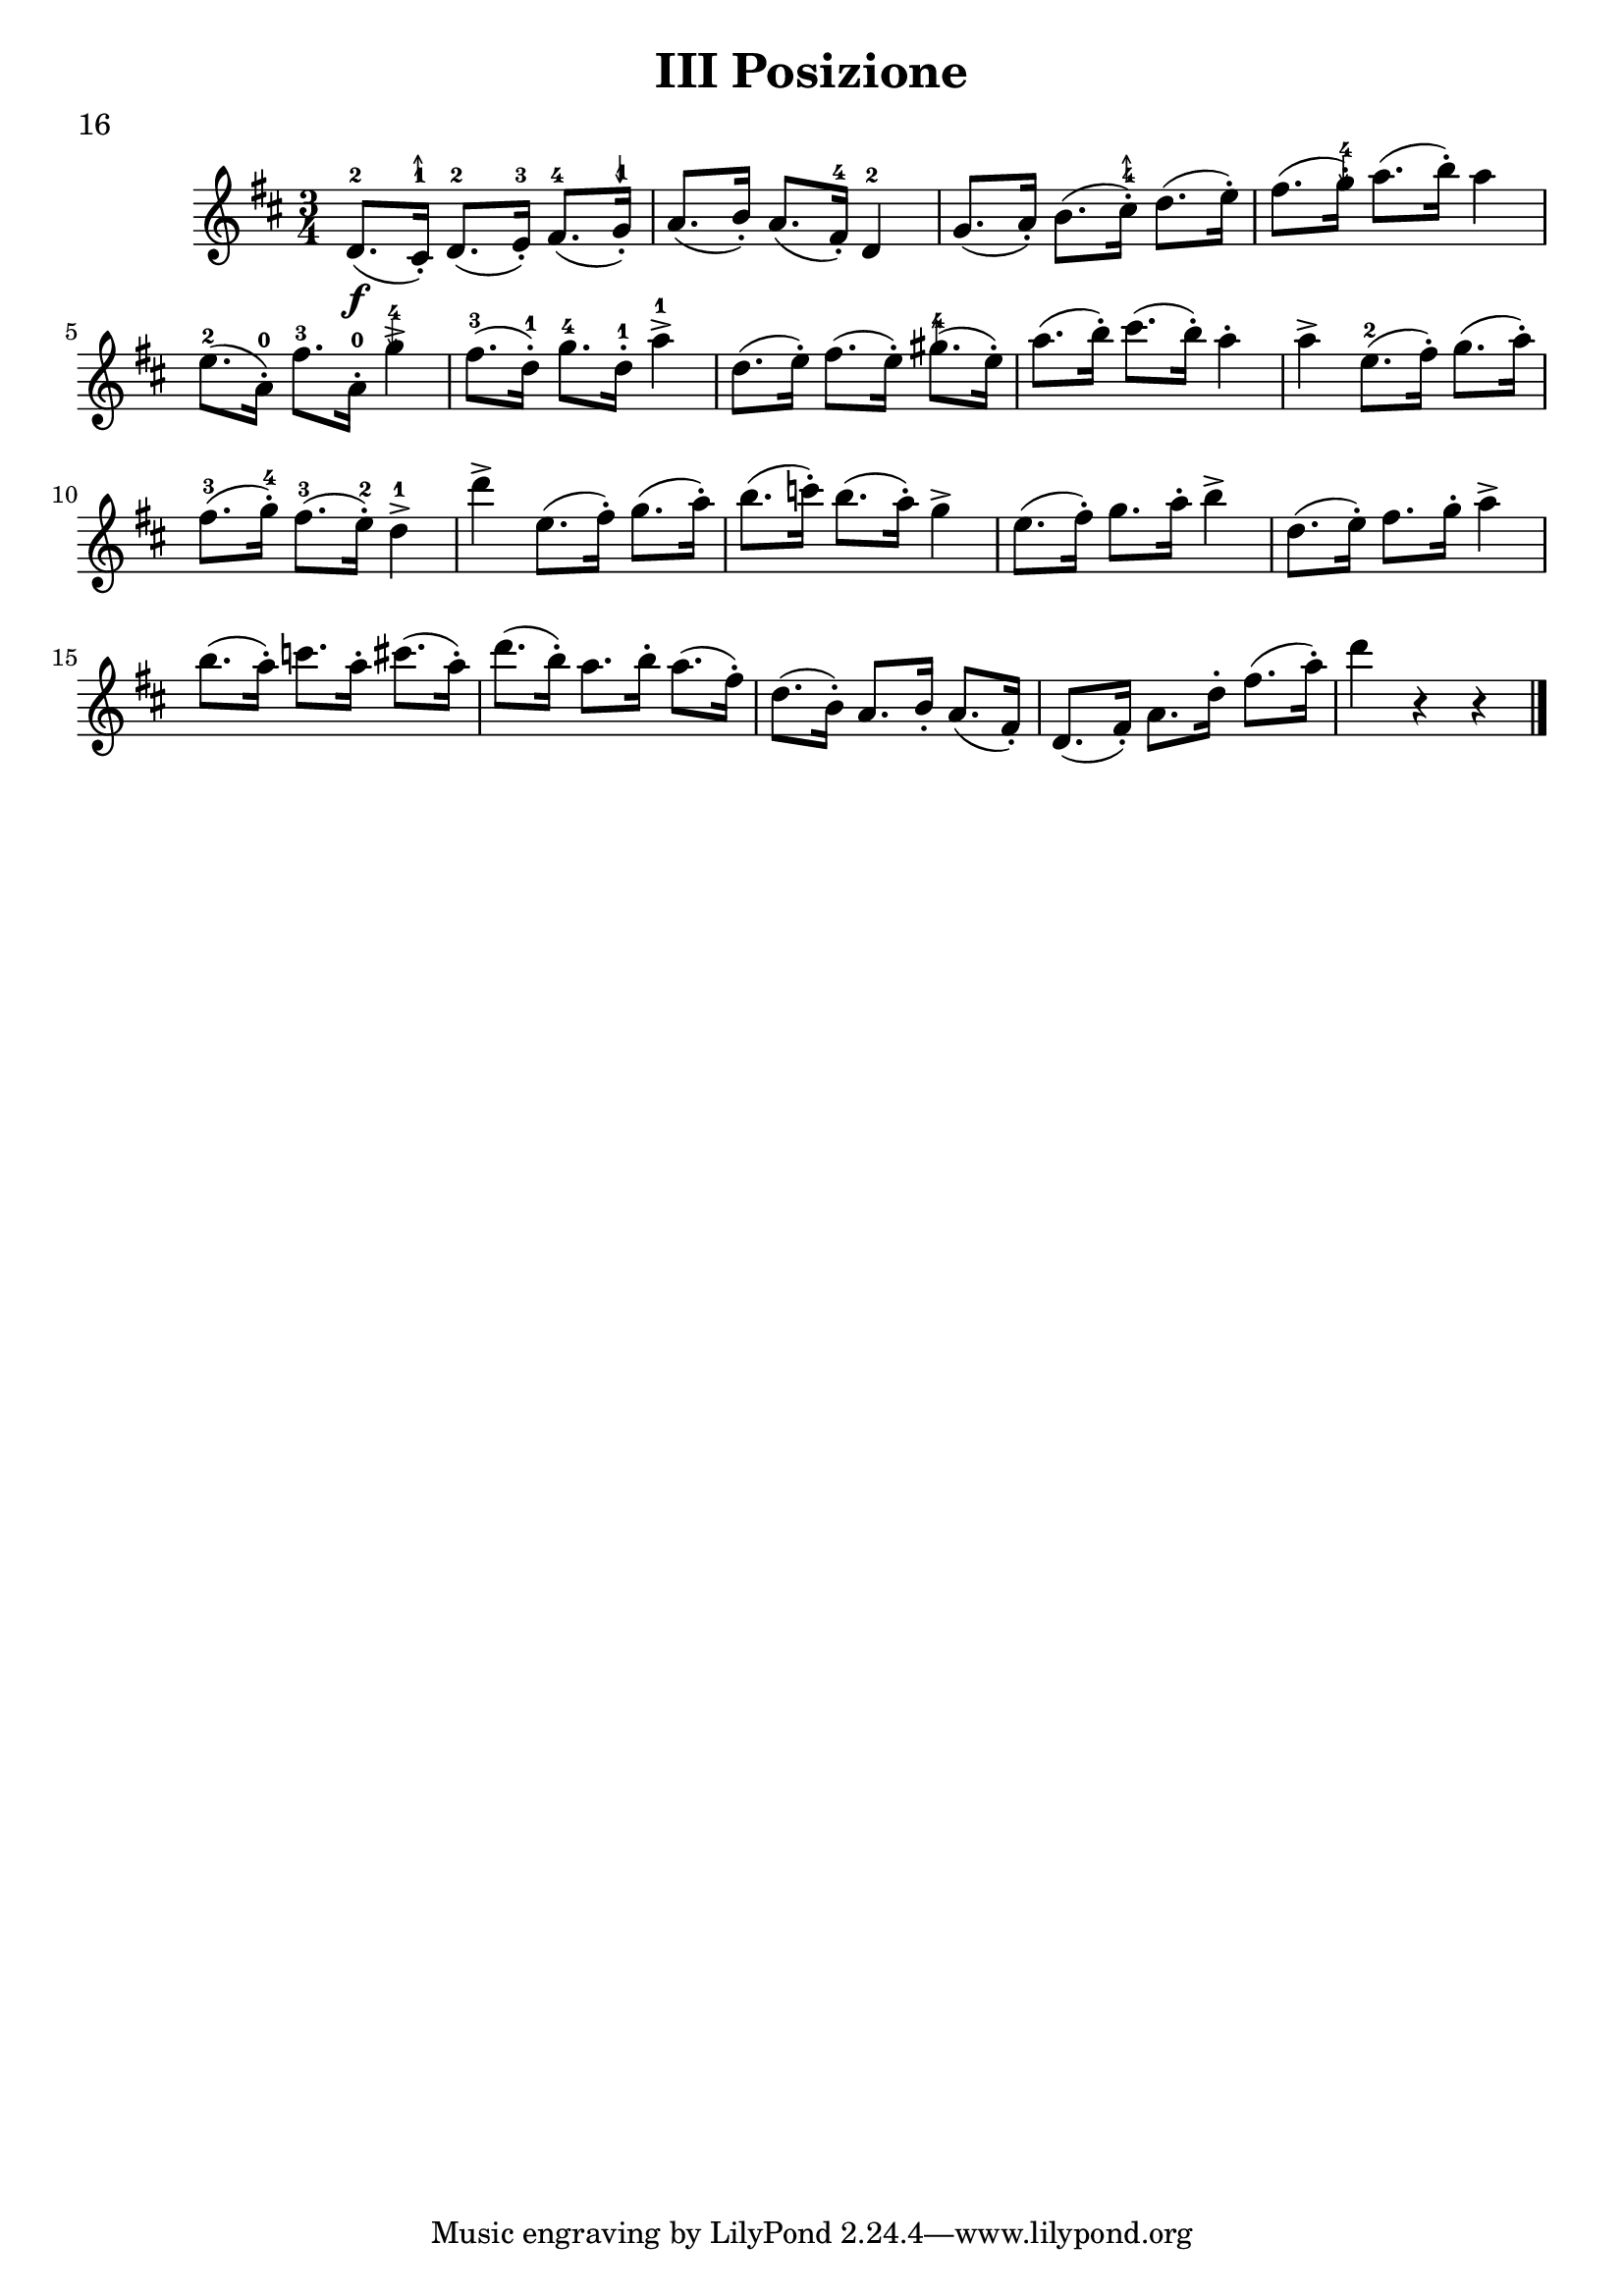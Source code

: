 \version "2.19.83"
\language "español"
rallpoco =
#(make-music 'CrescendoEvent
   'span-direction START
   'span-type 'text
   'span-text "rall. poco a poco")


\header {
  title = "III Posizione"
  %composer = "Edward Elgar"
  meter = "16"
}


global= {
 
  \key re \major
  \time 3/4

}


% Finger stroke symbols
strokeUp = \markup { \postscript #"
  0.1     setlinewidth
  0.5 0   moveto
  0.5 2   lineto
  0.2 1.4 lineto
  0.5 2   moveto
  0.8 1.4 lineto
  stroke
"}


strokeDown = \markup { \postscript #"
  0.1     setlinewidth
  0.5 2   moveto
  0.5 0   lineto
  0.2 0.6 lineto
  0.5 0   moveto
  0.8 0.6 lineto
  stroke
"}

violinOne = \new Voice \relative do' {
  %\set Staff.instrumentName = #"Violin 1 "
  \set Staff.midiInstrument = "violin"

  \key re \major		
  re8.-2 \f (dos16-.-1  ^ \strokeUp ) re8.-2(mi16-.-3) fas8.-4(sol16-.-1 ^ \strokeDown)
  la8. (si16-.) la8.(fas16-.-4) re4-2

  sol8. (la16-.) si8.(dos16-.-4 ^ \strokeUp) re8.(mi16-.)
  fas8. (sol16-.-4^\strokeDown) la8.(si16-.) la4
  
  \break
  
  mi8.-2(la,16-.-0) fas'8.-3 la,16-.-0 sol'4-4^\strokeDown \accent
  fas8.-3(re16-.-1) sol8.-4 re16-.-1 la'4-1 \accent
  
  re,8.(mi16-.) fas8.(mi16-.) sols8.-4^ \strokeUp(mi16-.)
  la8.(si16-.) dos8.(si16-.) la4-.
  la \accent mi8.-2(fas16-.) sol8. (la16-.)

  \break
  
  fas8.-3(sol16-.-4) fas8.-3(mi16-.-2) re4 \finger "1" \accent
  re'4 \accent mi,8.(fas16-.) sol8.(la16-.)
  
  si8.(do16-.) si8.(la16-.)  sol4 \accent
  mi8.(fas16-.) sol8. la16-.  si4 \accent
  re,8.(mi16-.) fas8. sol16-.   la4 \accent

  \break
  si8.(la16-.) do8. la16-. dos8.(la16-.)
  re8.(si16-.) la8. si16-. la8.(fas16-.)
  re8.(si16-.) la8. si16-. la8.(fas16-.)
  re8.(fas16-.) la8. re16-. fas8.(la16-.)
  re4 r r 

  
  \bar "|." 

}



\score {
  \new StaffGroup <<
    \new Staff << \global \violinOne >>
    %\new Staff << \global \violinTwo >>
    %\new Staff << \global \viola >>
    %\new Staff << \global \cello >>
  >>
  \layout { }
  \midi { }
}